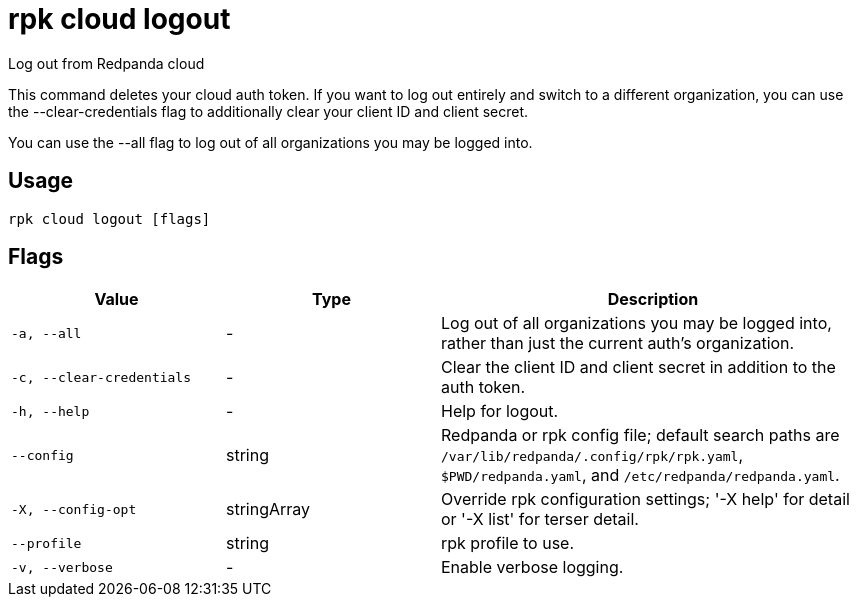 = rpk cloud logout
:description: rpk cloud logout

Log out from Redpanda cloud

This command deletes your cloud auth token. If you want to log out entirely and
switch to a different organization, you can use the --clear-credentials flag to
additionally clear your client ID and client secret.

You can use the --all flag to log out of all organizations you may be logged
into.

== Usage

[,bash]
----
rpk cloud logout [flags]
----

== Flags

[cols="1m,1a,2a"]
|===
|*Value* |*Type* |*Description*

|-a, --all |- |Log out of all organizations you may be logged into, rather than just the current auth's organization.

|-c, --clear-credentials |- |Clear the client ID and client secret in addition to the auth token.

|-h, --help |- |Help for logout.

|--config |string |Redpanda or rpk config file; default search paths are `/var/lib/redpanda/.config/rpk/rpk.yaml`, `$PWD/redpanda.yaml`, and `/etc/redpanda/redpanda.yaml`.

|-X, --config-opt |stringArray |Override rpk configuration settings; '-X help' for detail or '-X list' for terser detail.

|--profile |string |rpk profile to use.

|-v, --verbose |- |Enable verbose logging.
|===